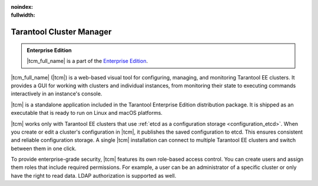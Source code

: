 :noindex:
:fullwidth:

..  _tcm:

Tarantool Cluster Manager
=========================

..  admonition:: Enterprise Edition
    :class: fact

    |tcm_full_name| is a part of the `Enterprise Edition <https://www.tarantool.io/compare/>`_.

|tcm_full_name| (|tcm|) is a web-based visual tool for configuring, managing, and
monitoring Tarantool EE clusters. It provides a GUI for working with clusters
and individual instances, from monitoring their state to executing commands interactively
in an instance's console.

|tcm| is a standalone application included in the Tarantool Enterprise Edition
distribution package. It is shipped as an executable that is ready to run on Linux
and macOS platforms.

|tcm| works only with Tarantool EE clusters that use :ref:`etcd as a configuration storage <configuration_etcd>`.
When you create or edit a cluster's configuration in |tcm|, it publishes the saved
configuration to etcd. This ensures consistent and reliable configuration storage.
A single |tcm| installation can connect to multiple Tarantool EE clusters and
switch between them in one click.

To provide enterprise-grade security, |tcm| features its own role-based access control.
You can create users and assign them roles that include required permissions.
For example, a user can be an administrator of a specific cluster or only have the right
to read data. LDAP authorization is supported as well.

..  TODO: table of contents
